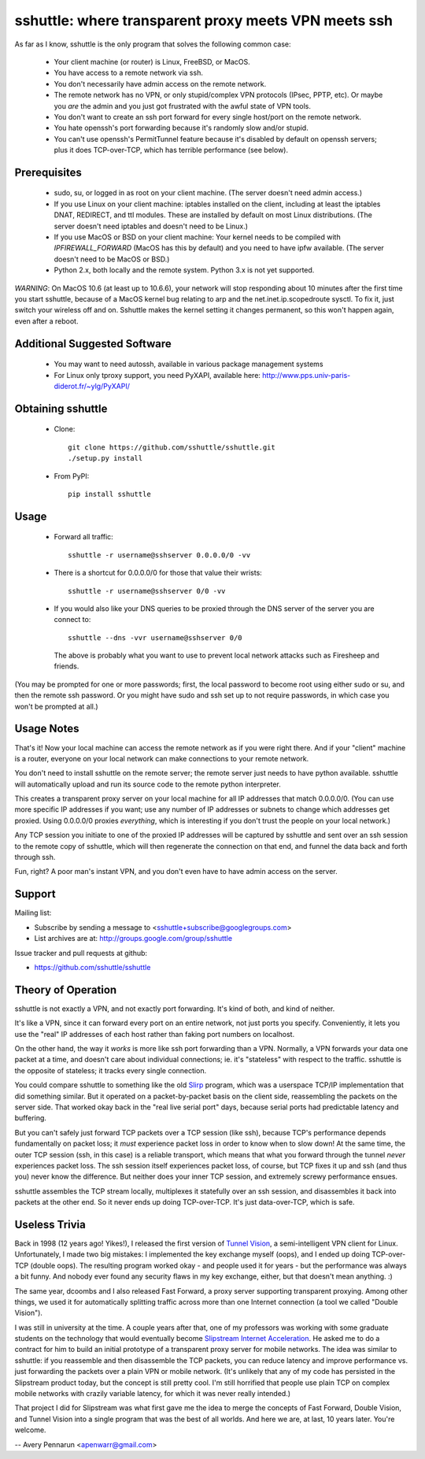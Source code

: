 sshuttle: where transparent proxy meets VPN meets ssh
=====================================================

As far as I know, sshuttle is the only program that solves the following
common case:

 - Your client machine (or router) is Linux, FreeBSD, or MacOS.

 - You have access to a remote network via ssh.

 - You don't necessarily have admin access on the remote network.

 - The remote network has no VPN, or only stupid/complex VPN
   protocols (IPsec, PPTP, etc). Or maybe you *are* the
   admin and you just got frustrated with the awful state of
   VPN tools.

 - You don't want to create an ssh port forward for every
   single host/port on the remote network.

 - You hate openssh's port forwarding because it's randomly
   slow and/or stupid.

 - You can't use openssh's PermitTunnel feature because
   it's disabled by default on openssh servers; plus it does
   TCP-over-TCP, which has terrible performance (see below).


Prerequisites
-------------

 - sudo, su, or logged in as root on your client machine.
   (The server doesn't need admin access.)

 - If you use Linux on your client machine:
   iptables installed on the client, including at
   least the iptables DNAT, REDIRECT, and ttl modules. 
   These are installed by default on most Linux distributions. 
   (The server doesn't need iptables and doesn't need to be
   Linux.)

 - If you use MacOS or BSD on your client machine:
   Your kernel needs to be compiled with `IPFIREWALL_FORWARD`
   (MacOS has this by default) and you need to have ipfw
   available. (The server doesn't need to be MacOS or BSD.)


 - Python 2.x, both locally and the remote system. Python 3.x is not yet supported.

*WARNING*:
On MacOS 10.6 (at least up to 10.6.6), your network will
stop responding about 10 minutes after the first time you
start sshuttle, because of a MacOS kernel bug relating to
arp and the net.inet.ip.scopedroute sysctl.  To fix it,
just switch your wireless off and on. Sshuttle makes the
kernel setting it changes permanent, so this won't happen
again, even after a reboot.


Additional Suggested Software
-----------------------------

 - You may want to need autossh, available in various package management
   systems

 - For Linux only tproxy support, you need PyXAPI, available here:
   http://www.pps.univ-paris-diderot.fr/~ylg/PyXAPI/


Obtaining sshuttle
------------------

 - Clone::

       git clone https://github.com/sshuttle/sshuttle.git
       ./setup.py install

 - From PyPI::

       pip install sshuttle


Usage
-----

 - Forward all traffic::

       sshuttle -r username@sshserver 0.0.0.0/0 -vv

 - There is a shortcut for 0.0.0.0/0 for those that value
   their wrists::

       sshuttle -r username@sshserver 0/0 -vv

 - If you would also like your DNS queries to be proxied
   through the DNS server of the server you are connect to::

       sshuttle --dns -vvr username@sshserver 0/0

   The above is probably what you want to use to prevent
   local network attacks such as Firesheep and friends.

(You may be prompted for one or more passwords; first, the
local password to become root using either sudo or su, and
then the remote ssh password.  Or you might have sudo and ssh set
up to not require passwords, in which case you won't be
prompted at all.)


Usage Notes
-----------

That's it!  Now your local machine can access the remote network as if you
were right there.  And if your "client" machine is a router, everyone on
your local network can make connections to your remote network.

You don't need to install sshuttle on the remote server;
the remote server just needs to have python available. 
sshuttle will automatically upload and run its source code
to the remote python interpreter.

This creates a transparent proxy server on your local machine for all IP
addresses that match 0.0.0.0/0.  (You can use more specific IP addresses if
you want; use any number of IP addresses or subnets to change which
addresses get proxied.  Using 0.0.0.0/0 proxies *everything*, which is
interesting if you don't trust the people on your local network.)

Any TCP session you initiate to one of the proxied IP addresses will be
captured by sshuttle and sent over an ssh session to the remote copy of
sshuttle, which will then regenerate the connection on that end, and funnel
the data back and forth through ssh.

Fun, right?  A poor man's instant VPN, and you don't even have to have
admin access on the server.


Support
-------

Mailing list:

* Subscribe by sending a message to <sshuttle+subscribe@googlegroups.com>
* List archives are at: http://groups.google.com/group/sshuttle

Issue tracker and pull requests at github:

* https://github.com/sshuttle/sshuttle


Theory of Operation
-------------------

sshuttle is not exactly a VPN, and not exactly port forwarding.  It's kind
of both, and kind of neither.

It's like a VPN, since it can forward every port on an entire network, not
just ports you specify.  Conveniently, it lets you use the "real" IP
addresses of each host rather than faking port numbers on localhost.

On the other hand, the way it *works* is more like ssh port forwarding than
a VPN.  Normally, a VPN forwards your data one packet at a time, and
doesn't care about individual connections; ie. it's "stateless" with respect
to the traffic.  sshuttle is the opposite of stateless; it tracks every
single connection.

You could compare sshuttle to something like the old `Slirp <http://en.wikipedia.org/wiki/Slirp>`_ program, which was a
userspace TCP/IP implementation that did something similar.  But it
operated on a packet-by-packet basis on the client side, reassembling the
packets on the server side.  That worked okay back in the "real live serial
port" days, because serial ports had predictable latency and buffering.

But you can't safely just forward TCP packets over a TCP session (like ssh),
because TCP's performance depends fundamentally on packet loss; it
*must* experience packet loss in order to know when to slow down!  At
the same time, the outer TCP session (ssh, in this case) is a reliable
transport, which means that what you forward through the tunnel *never*
experiences packet loss.  The ssh session itself experiences packet loss, of
course, but TCP fixes it up and ssh (and thus you) never know the
difference.  But neither does your inner TCP session, and extremely screwy
performance ensues.

sshuttle assembles the TCP stream locally, multiplexes it statefully over
an ssh session, and disassembles it back into packets at the other end.  So
it never ends up doing TCP-over-TCP.  It's just data-over-TCP, which is
safe.


Useless Trivia
--------------

Back in 1998 (12 years ago!  Yikes!), I released the first version of `Tunnel Vision <http://alumnit.ca/wiki/?TunnelVisionReadMe>`_, a
semi-intelligent VPN client for Linux.  Unfortunately, I made two big mistakes: 
I implemented the key exchange myself (oops), and I ended up doing
TCP-over-TCP (double oops).  The resulting program worked okay - and people
used it for years - but the performance was always a bit funny.  And nobody
ever found any security flaws in my key exchange, either, but that doesn't
mean anything. :)

The same year, dcoombs and I also released Fast Forward, a proxy server
supporting transparent proxying.  Among other things, we used it for
automatically splitting traffic across more than one Internet connection (a
tool we called "Double Vision").

I was still in university at the time.  A couple years after that, one of my
professors was working with some graduate students on the technology that
would eventually become `Slipstream Internet Acceleration <http://www.slipstream.com/>`_.  He asked me to do a contract for him to build an
initial prototype of a transparent proxy server for mobile networks.  The
idea was similar to sshuttle: if you reassemble and then disassemble the TCP
packets, you can reduce latency and improve performance vs.  just forwarding
the packets over a plain VPN or mobile network.  (It's unlikely that any of
my code has persisted in the Slipstream product today, but the concept is
still pretty cool.  I'm still horrified that people use plain TCP on
complex mobile networks with crazily variable latency, for which it was
never really intended.)

That project I did for Slipstream was what first gave me the idea to merge
the concepts of Fast Forward, Double Vision, and Tunnel Vision into a single
program that was the best of all worlds.  And here we are, at last, 10 years
later.  You're welcome.

--
Avery Pennarun <apenwarr@gmail.com>

